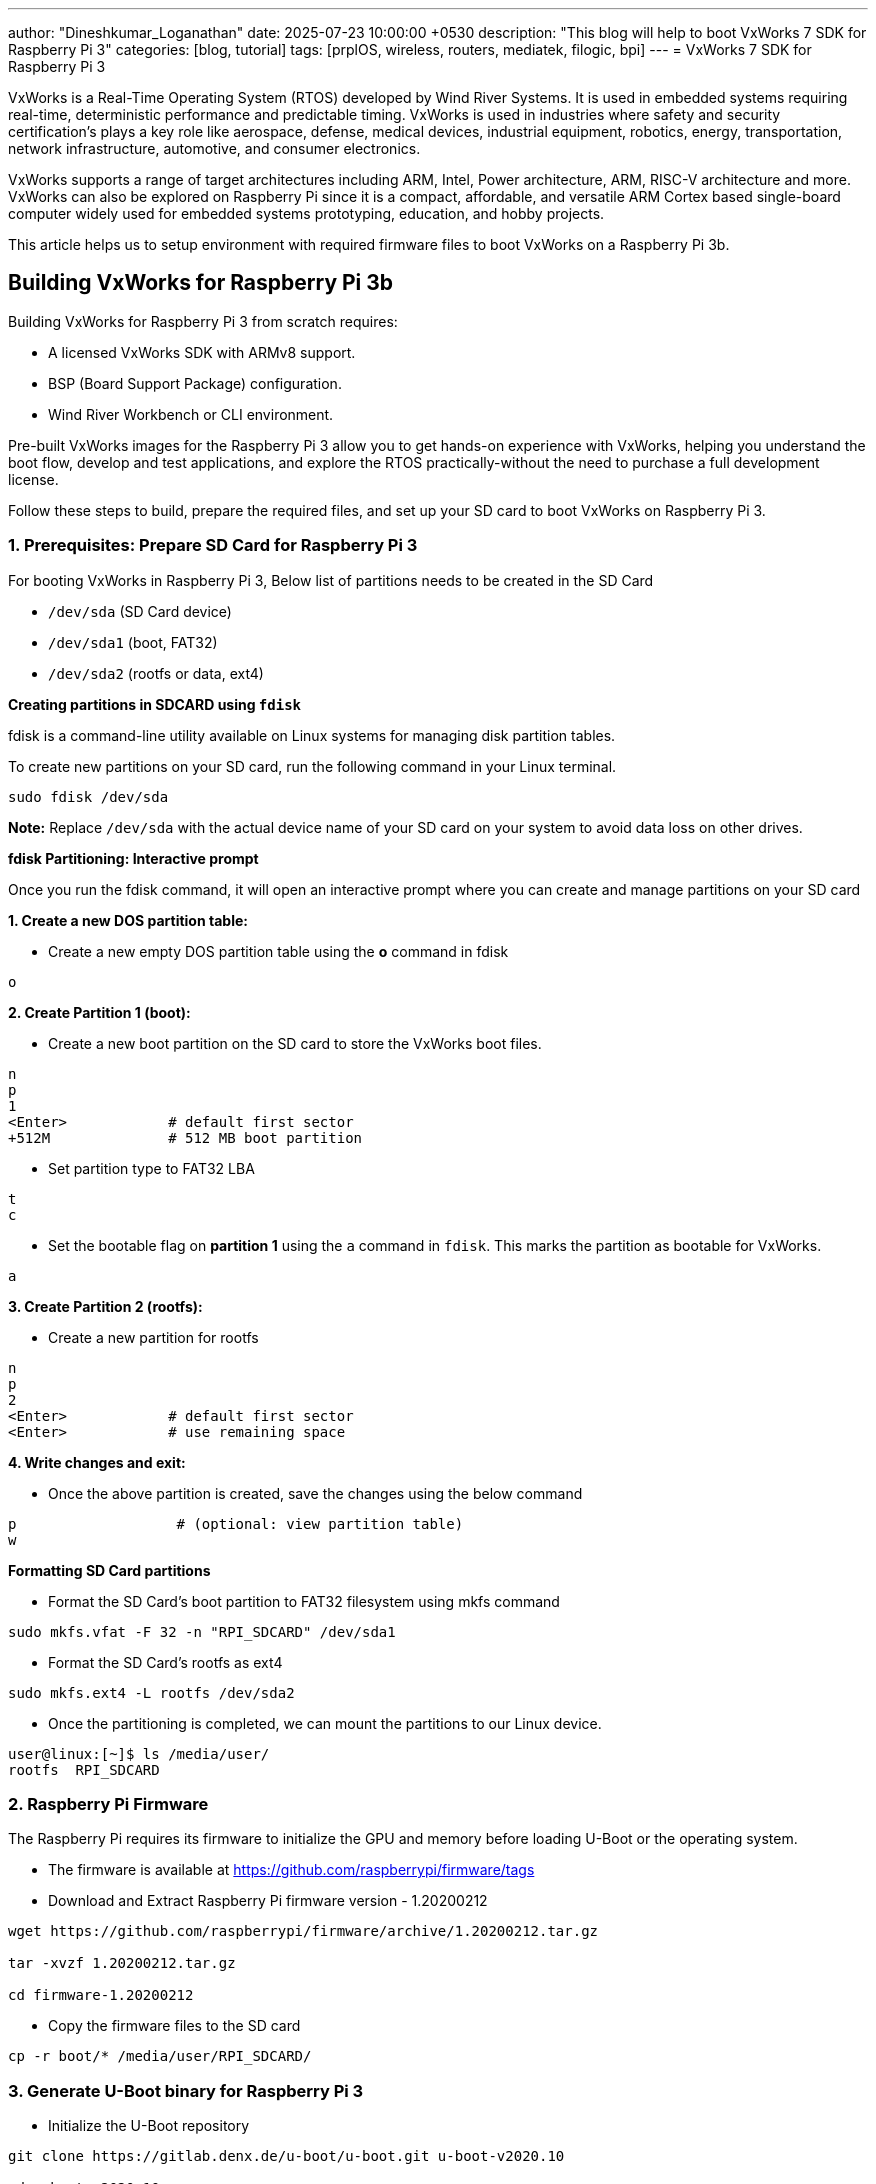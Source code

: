---
author: "Dineshkumar_Loganathan"
date: 2025-07-23 10:00:00 +0530
description: "This blog will help to boot VxWorks 7 SDK for Raspberry Pi 3"
categories: [blog, tutorial]
tags: [prplOS, wireless, routers, mediatek, filogic, bpi]
---
= VxWorks 7 SDK for Raspberry Pi 3

VxWorks is a Real-Time Operating System (RTOS) developed by Wind River Systems.
It is used in embedded systems requiring real-time, deterministic performance
and predictable timing. VxWorks is used in industries where safety and security
certification's plays a key role like aerospace, defense, medical devices,
industrial equipment, robotics, energy, transportation, network infrastructure,
automotive, and consumer electronics.

VxWorks supports a range of target architectures including ARM, Intel, Power
architecture, ARM, RISC-V architecture and more. VxWorks can also be explored on
Raspberry Pi since it is a compact, affordable, and versatile ARM Cortex based
single-board computer widely used for embedded systems prototyping, education,
and hobby projects.

This article helps us to setup environment with required firmware files to boot
VxWorks on a Raspberry Pi 3b.

== Building VxWorks for Raspberry Pi 3b

Building VxWorks for Raspberry Pi 3 from scratch requires:

* A licensed VxWorks SDK with ARMv8 support.
* BSP (Board Support Package) configuration.
* Wind River Workbench or CLI environment.

Pre-built VxWorks images for the Raspberry Pi 3 allow you to get hands-on
experience with VxWorks, helping you understand the boot flow, develop and test
applications, and explore the RTOS practically-without the need to purchase a
full development license.

Follow these steps to build, prepare the required files, and set up your SD card
to boot VxWorks on Raspberry Pi 3.

=== 1. Prerequisites: Prepare SD Card for Raspberry Pi 3

For booting VxWorks in Raspberry Pi 3, Below list of partitions needs to be created
in the SD Card

- `/dev/sda` (SD Card device)
- `/dev/sda1` (boot, FAT32)
- `/dev/sda2` (rootfs or data, ext4)

**Creating partitions in SDCARD using `fdisk`**

fdisk is a command-line utility available on Linux systems for managing disk partition tables.

To create new partitions on your SD card, run the following command in your Linux terminal.

[source,sh]
----
sudo fdisk /dev/sda
----

**Note:** Replace `/dev/sda` with the actual device name of your SD card on your system to avoid data loss on other drives.

**fdisk Partitioning: Interactive prompt**

Once you run the fdisk command, it will open an interactive prompt where you can
create and manage partitions on your SD card

**1. Create a new DOS partition table:**

* Create a new empty DOS partition table using the **o** command in fdisk

[source,sh]
----
o
----

**2. Create Partition 1 (boot):**

* Create a new boot partition on the SD card to store the VxWorks boot files.

[source,sh]
----
n
p
1
<Enter>            # default first sector
+512M              # 512 MB boot partition
----

* Set partition type to FAT32 LBA

[source,sh]
----
t
c
----

* Set the bootable flag on *partition 1* using the `a` command in `fdisk`. This marks the partition as bootable for VxWorks.

[source,sh]
----
a
----

**3. Create Partition 2 (rootfs):**

* Create a new partition for rootfs

[source,sh]
----
n
p
2
<Enter>            # default first sector
<Enter>            # use remaining space
----

**4. Write changes and exit:**

* Once the above partition is created, save the changes using the below command

[source,sh]
----
p                   # (optional: view partition table)
w
----

**Formatting SD Card partitions**

* Format the SD Card's boot partition to FAT32 filesystem using mkfs command

[source,sh]
----
sudo mkfs.vfat -F 32 -n "RPI_SDCARD" /dev/sda1
----

* Format the SD Card's rootfs as ext4

[source,sh]
----
sudo mkfs.ext4 -L rootfs /dev/sda2
----

* Once the partitioning is completed, we can mount the partitions to our Linux device.

[source,sh]
----
user@linux:[~]$ ls /media/user/
rootfs  RPI_SDCARD
----

=== 2. Raspberry Pi Firmware

The Raspberry Pi requires its firmware to initialize the GPU and memory before
loading U-Boot or the operating system.

* The firmware is available at https://github.com/raspberrypi/firmware/tags

* Download and Extract Raspberry Pi firmware version - 1.20200212

[source,sh]
----
wget https://github.com/raspberrypi/firmware/archive/1.20200212.tar.gz

tar -xvzf 1.20200212.tar.gz

cd firmware-1.20200212
----

* Copy the firmware files to the SD card

[source,sh]
----
cp -r boot/* /media/user/RPI_SDCARD/
----

=== 3. Generate U-Boot binary for Raspberry Pi 3

* Initialize the U-Boot repository

[source,sh]
----
git clone https://gitlab.denx.de/u-boot/u-boot.git u-boot-v2020.10

cd u-boot-v2020.10

git checkout u-boot-v2020.10
----

* Compile U-Boot for Raspberry Pi 3

[source,sh]
----
CROSS_COMPILE=aarch64-linux-gnu- make rpi_3_b_plus_defconfig
CROSS_COMPILE=aarch64-linux-gnu- make
----

* Copy the generated binary `u-boot.bin` to the SD card as `kernel8.img`

[source,sh]
----
cp u-boot.bin /media/user/RPI_SDCARD/kernel8.img
----

=== 4. VxWorks Software Development Kit (SDK)

**VxWorks pre-built Images**

VxWorks pre-built images are available on the following official Wind River sources

* For VxWorks Image Version >= 21.03 : https://forums.windriver.com/t/vxworks-software-development-kit-sdk/

* For VxWorks Image Version < 21.03 : https://labs.windriver.com/downloads/wrsdk_prev.html

**VxWorks for Raspberry Pi 3b**

* Download the Vxworks pre-built Images for Raspberry Pi 3b

[source,sh]
----
wget https://labs.windriver.com/downloads/wrsdk-vxworks7-raspberrypi3b-1.5.tar.bz2

tar -xf wrsdk-vxworks7-raspberrypi3b-1.5.tar.bz2

cd wrsdk-vxworks7-raspberrypi3b
----

* Copy the boot files required for VxWorks

[source,sh]
----
cp -rLu bsps/rpi_3_0_1_1_1/boot/sdcard/* /media/user/RPI_SDCARD/

sync
----

* Create a directory for VxWorks Kernel on the SD card and copy the VxWorks kernel

[source,sh]
----
mkdir -p /media/user/RPI_SDCARD/vx

cp bsps/rpi_3_0_1_1_1/uboot/uVxWorks /media/user/RPI_SDCARD/vx/
----

With the above steps completed, the SD card is now prepared. You can safely
unmount the SD card, insert it into the Raspberry Pi 3b, and power it on to start booting VxWorks.

== Booting VxWorks in Raspberry Pi 3b

Connect Raspberry Pi 3b to Linux PC using a serial console cable.
minicom (or) picocom applications can be used to get the console access and
interact with the target board.

**Boot Process of Raspberry Pi 3 using VxWorks Kernel**

The boot process of the Raspberry Pi 3 involves multiple stages to bring up the
VxWorks Kernel on the Target board

[source,sh]
----
[GPU ROM Bootloader]
    ↓
[bootcode.bin]
    ↓
[start.elf + config.txt]
    ↓
[U-Boot]
    ↓
[VxWorks Kernel]
    ↓
[VxWorks Shell (->)]
----

After powering on the Raspberry Pi, you will see the U-Boot logs first, followed
by the VxWorks boot logs, and finally the VxWorks shell prompt:

**1. u-boot**

[source,sh]
----
U-Boot 2020.10 (Jul 18 2025 - 16:48:06 +0530)

DRAM:  948 MiB
RPI 3 Model B (0xa02082)
MMC:   mmc@7e202000: 0, sdhci@7e300000: 1
----

**2. Kernel**

[source,sh]
----
## Booting kernel from Legacy Image at 08000000 ...
   Image Name:   vxworks
   Image Type:   AArch64 VxWorks Kernel Image (uncompressed)
   Data Size:    6295956 Bytes = 6 MiB
   Load Address: 00100000
   Entry Point:  00100000
   Verifying Checksum ... OK
   Loading Kernel Image
   !!! WARNING !!! Using legacy DTB
## Starting vxWorks at 0x00100000, device tree at 0x00000000 ...
Target Naarget
Instantiating /tmp as rawFs,  device = 0x1

 _________            _________
 \77777777\          /77777777/
  \77777777\        /77777777/
   \77777777\      /77777777/
    \77777777\    /77777777/
     \77777777\   \7777777/
      \77777777\   \77777/              VxWorks 7 SMP 64-bit
       \77777777\   \777/
        \77777777\   \7/     Release version: SR0650
         \77777777\   -      Build date: Aug 20 2020 16:09:57
          \77777777\
           \7777777/         Copyright Wind River Systems, Inc.
            \77777/   -                 1984-2020
             \777/   /7\
              \7/   /777\
               -   -------

                   Board: Raspberry Pi 3 Model B+ - ARMv8
               CPU Count: 4
          OS Memory Size: ~947MB
        ED&R Policy Mode: Deployed
     Debug Agent: Started (al         Stop Mod: Not sta             BSP Status: *** UNSUPPORTED ***

usrNetDevNameGet: no network device
usrNetDevNameGet: no network device

 Adding 12462 symbols for standalone.
----

**3. Default prompt**

[source,sh]
----
-> memShow
  status       bytes       blocks      avg block     max block
 -------- -------------- ---------- -------------- --------------
current
 free           28039440         30         934648       27762640
 alloc          39068304       5500           7103              -
 internal           1008          3            336              -
cumulative
 alloc          39527936       5818           6794              -
peak
 alloc          39308080          -              -              -
cached
 no cached blocks
value = 0 = 0x0
----

**4. VxWorks prompt**

* Enter `cmd` to enter in VxWorks prompt

[source,sh]
----
-> cmd
[vxWorks *]#
----

**5. VxWorks - Version details**

[source,sh]
----
[vxWorks *]# version
VxWorks 7 SMP 64-bit (for Raspberry Pi 3 Model B+ - ARMv8)
Release version: SR0650
Build date: Aug 20 2020 16:09:57
Boot line:
usb2End(0,0)host:vxWorks h=192.168.0.2 e=192.168.0.3:ffffff00 g=192.168.0.1 u=target pw=vxTarget
----

== Unlocking New Explorations in VxWorks

With VxWorks Kernel running on the Raspberry Pi 3, It creates a practical platform
to explore RTOS concepts hands-on, Load and run simple VxWorks modules, experiment
with creating and managing tasks directly from the shell, and build minimal VxWorks
applications to deepen your understanding of real-time systems.
